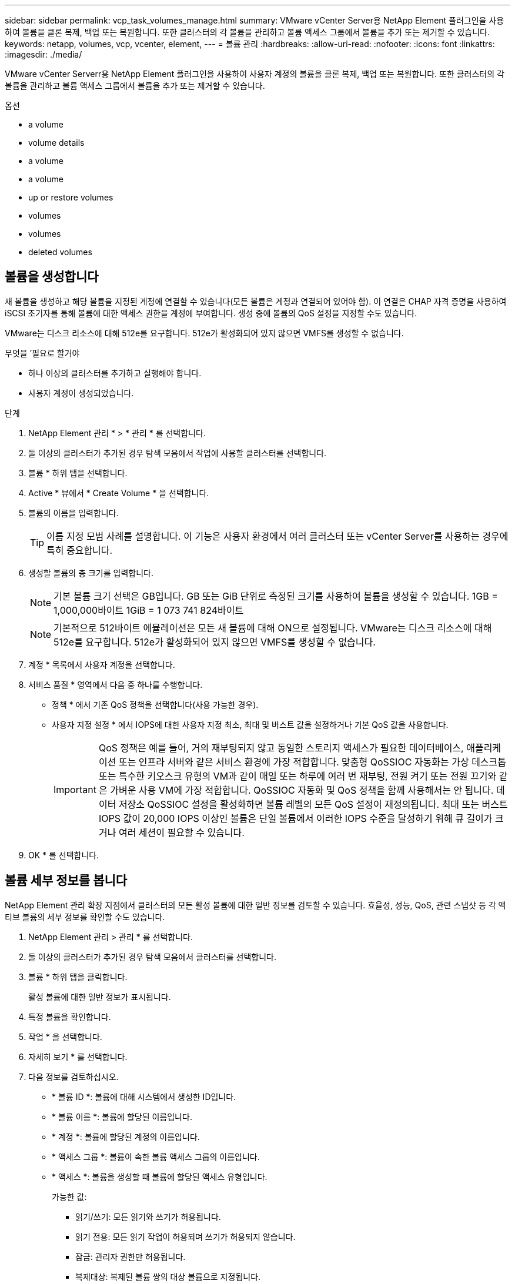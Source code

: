 ---
sidebar: sidebar 
permalink: vcp_task_volumes_manage.html 
summary: VMware vCenter Server용 NetApp Element 플러그인을 사용하여 볼륨을 클론 복제, 백업 또는 복원합니다. 또한 클러스터의 각 볼륨을 관리하고 볼륨 액세스 그룹에서 볼륨을 추가 또는 제거할 수 있습니다. 
keywords: netapp, volumes, vcp, vcenter, element, 
---
= 볼륨 관리
:hardbreaks:
:allow-uri-read: 
:nofooter: 
:icons: font
:linkattrs: 
:imagesdir: ./media/


[role="lead"]
VMware vCenter Serverr용 NetApp Element 플러그인을 사용하여 사용자 계정의 볼륨을 클론 복제, 백업 또는 복원합니다. 또한 클러스터의 각 볼륨을 관리하고 볼륨 액세스 그룹에서 볼륨을 추가 또는 제거할 수 있습니다.

.옵션
*  a volume
*  volume details
*  a volume
*  a volume
*  up or restore volumes
*  volumes
*  volumes
*  deleted volumes




== 볼륨을 생성합니다

새 볼륨을 생성하고 해당 볼륨을 지정된 계정에 연결할 수 있습니다(모든 볼륨은 계정과 연결되어 있어야 함). 이 연결은 CHAP 자격 증명을 사용하여 iSCSI 초기자를 통해 볼륨에 대한 액세스 권한을 계정에 부여합니다. 생성 중에 볼륨의 QoS 설정을 지정할 수도 있습니다.

VMware는 디스크 리소스에 대해 512e를 요구합니다. 512e가 활성화되어 있지 않으면 VMFS를 생성할 수 없습니다.

.무엇을 &#8217;필요로 할거야
* 하나 이상의 클러스터를 추가하고 실행해야 합니다.
* 사용자 계정이 생성되었습니다.


.단계
. NetApp Element 관리 * > * 관리 * 를 선택합니다.
. 둘 이상의 클러스터가 추가된 경우 탐색 모음에서 작업에 사용할 클러스터를 선택합니다.
. 볼륨 * 하위 탭을 선택합니다.
. Active * 뷰에서 * Create Volume * 을 선택합니다.
. 볼륨의 이름을 입력합니다.
+

TIP: 이름 지정 모범 사례를 설명합니다. 이 기능은 사용자 환경에서 여러 클러스터 또는 vCenter Server를 사용하는 경우에 특히 중요합니다.

. 생성할 볼륨의 총 크기를 입력합니다.
+

NOTE: 기본 볼륨 크기 선택은 GB입니다. GB 또는 GiB 단위로 측정된 크기를 사용하여 볼륨을 생성할 수 있습니다. 1GB = 1,000,000바이트 1GiB = 1 073 741 824바이트

+

NOTE: 기본적으로 512바이트 에뮬레이션은 모든 새 볼륨에 대해 ON으로 설정됩니다. VMware는 디스크 리소스에 대해 512e를 요구합니다. 512e가 활성화되어 있지 않으면 VMFS를 생성할 수 없습니다.

. 계정 * 목록에서 사용자 계정을 선택합니다.
. 서비스 품질 * 영역에서 다음 중 하나를 수행합니다.
+
** 정책 * 에서 기존 QoS 정책을 선택합니다(사용 가능한 경우).
** 사용자 지정 설정 * 에서 IOPS에 대한 사용자 지정 최소, 최대 및 버스트 값을 설정하거나 기본 QoS 값을 사용합니다.
+

IMPORTANT: QoS 정책은 예를 들어, 거의 재부팅되지 않고 동일한 스토리지 액세스가 필요한 데이터베이스, 애플리케이션 또는 인프라 서버와 같은 서비스 환경에 가장 적합합니다. 맞춤형 QoSSIOC 자동화는 가상 데스크톱 또는 특수한 키오스크 유형의 VM과 같이 매일 또는 하루에 여러 번 재부팅, 전원 켜기 또는 전원 끄기와 같은 가벼운 사용 VM에 가장 적합합니다. QoSSIOC 자동화 및 QoS 정책을 함께 사용해서는 안 됩니다. 데이터 저장소 QoSSIOC 설정을 활성화하면 볼륨 레벨의 모든 QoS 설정이 재정의됩니다. 최대 또는 버스트 IOPS 값이 20,000 IOPS 이상인 볼륨은 단일 볼륨에서 이러한 IOPS 수준을 달성하기 위해 큐 길이가 크거나 여러 세션이 필요할 수 있습니다.



. OK * 를 선택합니다.




== 볼륨 세부 정보를 봅니다

NetApp Element 관리 확장 지점에서 클러스터의 모든 활성 볼륨에 대한 일반 정보를 검토할 수 있습니다. 효율성, 성능, QoS, 관련 스냅샷 등 각 액티브 볼륨의 세부 정보를 확인할 수도 있습니다.

. NetApp Element 관리 > 관리 * 를 선택합니다.
. 둘 이상의 클러스터가 추가된 경우 탐색 모음에서 클러스터를 선택합니다.
. 볼륨 * 하위 탭을 클릭합니다.
+
활성 볼륨에 대한 일반 정보가 표시됩니다.

. 특정 볼륨을 확인합니다.
. 작업 * 을 선택합니다.
. 자세히 보기 * 를 선택합니다.
. 다음 정보를 검토하십시오.
+
** * 볼륨 ID *: 볼륨에 대해 시스템에서 생성한 ID입니다.
** * 볼륨 이름 *: 볼륨에 할당된 이름입니다.
** * 계정 *: 볼륨에 할당된 계정의 이름입니다.
** * 액세스 그룹 *: 볼륨이 속한 볼륨 액세스 그룹의 이름입니다.
** * 액세스 *: 볼륨을 생성할 때 볼륨에 할당된 액세스 유형입니다.
+
가능한 값:

+
*** 읽기/쓰기: 모든 읽기와 쓰기가 허용됩니다.
*** 읽기 전용: 모든 읽기 작업이 허용되며 쓰기가 허용되지 않습니다.
*** 잠금: 관리자 권한만 허용됩니다.
*** 복제대상: 복제된 볼륨 쌍의 대상 볼륨으로 지정됩니다.


** * 페어링된 볼륨 *: 볼륨이 볼륨 페어링의 일부인지 여부를 나타냅니다.
** * 크기(GB) *: 볼륨의 총 크기(GB)입니다.
** * 스냅샷 *: 볼륨에 대해 생성된 스냅샷의 수입니다.
** * QoS 정책 *: 사용자 정의 QoS 정책의 이름입니다.
** * 512e *: 볼륨에서 512e가 활성화되어 있는지 여부를 식별합니다. 값은 Yes 또는 No가 될 수 있습니다


. 다음 섹션에 나열된 특정 볼륨에 대한 세부 정보를 검토합니다.
+
**  Details section
**  section
**  section
**  of Service section
**  section






=== 일반 세부 정보 섹션

* * 이름 *: 볼륨에 할당된 이름입니다.
* * 볼륨 ID *: 볼륨에 대해 시스템에서 생성한 ID입니다.
* * IQN *: 볼륨의 iSCSI 정규화된 이름입니다.
* * 계정 ID *: 연결된 계정의 고유 계정 ID입니다.
* * 계정 *: 볼륨에 할당된 계정의 이름입니다.
* * 액세스 그룹 *: 볼륨이 속한 볼륨 액세스 그룹의 이름입니다.
* * Size *: 볼륨의 총 크기(바이트)입니다.
* * 페어링된 볼륨 *: 볼륨이 볼륨 페어링의 일부인지 여부를 나타냅니다.
* * SCSI EUI 장치 ID *: EUI-64 기반 16바이트 형식의 볼륨에 대한 전역적으로 고유한 SCSI 장치 식별자입니다.
* * SCSI NAA 장치 ID*: NAA IEEE 등록 확장 형식의 프로토콜 끝점에 대한 전역적으로 고유한 SCSI 장치 식별자입니다.




=== 효율성 섹션을 참조하십시오

* * 압축 *: 볼륨의 압축 효율성 점수입니다.
* * 중복 제거 *: 볼륨에 대한 중복 제거 효율성 점수입니다.
* * 씬 프로비저닝 *: 볼륨의 씬 프로비저닝 효율성 점수입니다.
* * 마지막 업데이트 날짜 *: 마지막 효율성 점수의 날짜 및 시간입니다.




=== 성능 섹션을 참조하십시오

* * 계정 ID *: 연결된 계정의 고유 계정 ID입니다.
* * 실제 IOPS *: 최근 500밀리초 동안 볼륨에 대한 현재 실제 IOPS
* * 비동기 지연 *: 볼륨이 원격 클러스터와 마지막으로 동기화된 이후의 시간.
* * 평균 IOP 크기 *: 최근 500밀리초 동안 볼륨에 대한 최근 I/O의 평균 크기(바이트)입니다.
* * 버스트 IOPS 크기 *: 사용자가 사용할 수 있는 총 IOP 크레딧 수. 볼륨이 최대 IOPS를 사용하지 않는 경우 크레딧이 적립됩니다.
* * 클라이언트 대기열 크기 *: 볼륨에 대한 미해결 읽기 및 쓰기 작업 수입니다.
* * 마지막 업데이트 *: 마지막 성능 업데이트 날짜 및 시간입니다.
* * 지연 시간 USec *: 마지막 500밀리초 내에 볼륨에 대한 작업을 완료하는 데 걸리는 평균 시간(마이크로초)입니다. "0"(0) 값은 볼륨에 대한 I/O가 없음을 의미합니다.
* * 0이 아닌 블록 *: 마지막 가비지 수집 작업이 완료된 후 데이터가 있는 4KiB 블록의 총 수입니다.
* * 성능 활용률 *: 사용 중인 클러스터 IOPS의 비율입니다. 예를 들어, 100K IOPS에서 실행되는 250K IOP 클러스터는 40% 소비로 표시됩니다.
* * Read Bytes *: 볼륨이 생성된 후 볼륨에서 읽은 총 누적 바이트 수입니다.
* * 읽기 지연 시간 USec *: 마지막 500밀리초 동안 볼륨에 대한 읽기 작업을 완료하는 데 걸리는 평균 시간(마이크로초)입니다.
* * 읽기 작업 *: 볼륨이 생성된 후 볼륨에 대한 총 읽기 작업.
* * 씬 프로비저닝 *: 볼륨의 씬 프로비저닝 효율성 점수입니다.
* * Throttle *: 데이터 재복제, 일시적 오류 및 생성된 스냅샷으로 인해 시스템이 클라이언트를 최대 IOPS 미만으로 제한하는 양을 나타내는 0과 1 사이의 부동 값입니다.
* * 총 지연 시간 USec *: 볼륨에 대한 읽기 및 쓰기 작업을 완료하는 데 걸리는 시간(마이크로초)입니다.
* * 정렬되지 않은 읽기 *: 512e 볼륨의 경우 4K 섹터 경계에 있지 않은 읽기 작업 수입니다. 정렬되지 않은 읽기 수가 많은 경우 파티션 정렬이 잘못될 수 있습니다.
* * Unaligned Writes *: 512e 볼륨의 경우 4K 섹터 경계에 있지 않은 쓰기 작업 수입니다. 정렬되지 않은 쓰기 횟수가 많은 경우 파티션 정렬이 부적절할 수 있습니다.
* * Used Capacity *: 사용된 용량의 비율입니다.
* * 볼륨 ID *: 볼륨에 대해 시스템에서 생성한 ID입니다.
* * 볼륨 액세스 그룹 *: 볼륨과 연결된 볼륨 액세스 그룹 ID입니다.
* * 볼륨 사용률 *: 클라이언트가 볼륨을 얼마나 사용하고 있는지 설명하는 백분율 값입니다. 가능한 값:
+
** 0: 클라이언트가 볼륨을 사용하고 있지 않습니다.
** 100:클라이언트가 최대 를 사용하고 있습니다
** > 100: 클라이언트가 버스트 기능을 사용하고 있습니다.


* * Write Bytes *: 볼륨이 생성된 후 볼륨에 기록된 총 누적 바이트 수입니다.
* * 쓰기 지연 시간 USec *: 지난 500밀리초 동안 볼륨에 대한 쓰기 작업을 완료하는 데 걸리는 평균 시간(마이크로초)입니다.
* * 쓰기 작업 *: 볼륨 생성 이후 볼륨에 대한 총 누적 쓰기 작업.
* * 제로 블록 *: 가비지 수집 작업의 마지막 라운드 완료 후 데이터가 없는 총 4KiB 블록 수입니다.




=== 서비스 품질 섹션을 참조하십시오

* * 정책 *: 볼륨에 할당된 QoS 정책의 이름입니다.
* * I/O 크기 *: IOPS 크기(KB)입니다.
* * 최소 IOPS *: 클러스터가 볼륨에 제공하는 최소 IOPS(초당 입력 및 출력) 수입니다. 볼륨에 대해 구성된 최소 IOPS는 볼륨의 보장된 성능 수준입니다. 성능이 이 수준 아래로 떨어지지 않습니다.
* * 최대 IOPS *: 클러스터가 볼륨에 제공하는 최대 지속 IOPS 수입니다. 클러스터 IOPS 레벨이 매우 높을 경우 이 IOPS 성능 레벨이 초과하지 않습니다.
* * 버스트 IOPS *: 짧은 버스트 시나리오에서 허용되는 최대 IOPS 수입니다. 볼륨이 최대 IOPS 미만으로 실행 중인 경우 버스트 크레딧이 누적됩니다. 성능 수준이 매우 높고 최대 수준으로 푸시되면 볼륨에 대해 짧은 IOPS 버스트가 허용됩니다.
* * 최대 대역폭 *: 시스템에서 더 큰 블록 크기를 처리할 수 있도록 허용되는 최대 대역폭입니다.




=== 스냅샷 섹션을 참조하십시오

* * 스냅샷 ID *: 스냅샷에 대한 시스템 생성 ID입니다.
* * 스냅샷 이름 *: 스냅샷의 사용자 정의 이름입니다.
* * 생성 날짜 *: 스냅샷이 생성된 날짜 및 시간입니다.
* * 만료 날짜 *: 스냅샷이 삭제될 날짜와 시간입니다.
* * 크기 *: 스냅샷의 사용자 정의 크기(GB)입니다.




== 볼륨을 편집합니다

QoS 값, 볼륨 크기 및 바이트 값이 계산되는 측정 단위와 같은 볼륨 특성을 변경할 수 있습니다. 액세스 수준과 볼륨에 액세스할 수 있는 계정을 변경할 수도 있습니다. 복제 사용에 대한 계정 액세스를 수정하거나 볼륨에 대한 액세스를 제한할 수도 있습니다.

관리 노드에서 영구 볼륨을 사용하는 경우 영구 볼륨의 이름을 수정하지 마십시오.

. NetApp Element 관리 > 관리 * 를 선택합니다.
. 둘 이상의 클러스터가 추가된 경우 탐색 모음에서 클러스터를 선택합니다.
. 볼륨 * 하위 탭을 클릭합니다.
. Active * 뷰에서 볼륨을 확인합니다.
. 작업 * 을 선택합니다.
. 편집 * 을 선택합니다.
. * 선택 사항 *: * Volume Size * 필드에 다른 볼륨 크기를 GB 또는 GiB 단위로 입력합니다.
+

NOTE: 볼륨 크기를 늘릴 수 있지만 줄일 수는 없습니다. 복제를 위해 볼륨 크기를 조정하는 경우 먼저 복제 대상으로 할당된 볼륨의 크기를 늘려야 합니다. 그런 다음 소스 볼륨의 크기를 조정할 수 있습니다. 타겟 볼륨의 크기는 소스 볼륨과 같거나 더 클 수 있지만 크기는 작을 수 없습니다.

. * 선택 사항 *: 다른 사용자 계정을 선택합니다.
. * 선택 사항 *: 다음 중 하나의 다른 액세스 레벨을 선택합니다.
+
** 읽기/쓰기
** 읽기 전용
** 잠금
** 복제 타겟


. 서비스 품질 * 영역에서 다음 중 하나를 수행합니다.
+
** 정책에서 기존 QoS 정책을 선택합니다(사용 가능한 경우).
** 사용자 지정 설정 에서 IOPS에 대한 사용자 지정 최소, 최대 및 버스트 값을 설정하거나 기본 QoS 값을 사용합니다.
+

TIP: * 모범 사례 *: IOPS 값을 변경할 때는 수십 또는 수백 단위로 증분값을 사용합니다. 입력 값에는 유효한 정수가 필요합니다. 매우 높은 버스트 값으로 볼륨을 구성합니다. 따라서 시스템에서 가끔 발생하는 대규모 블록 순차적 워크로드를 더 빠르게 처리하는 동시에 볼륨에 대해 일관된 IOPS를 유지할 수 있습니다.



+

IMPORTANT: QoS 정책은 예를 들어, 거의 재부팅되지 않고 동일한 스토리지 액세스가 필요한 데이터베이스, 애플리케이션 또는 인프라 서버와 같은 서비스 환경에 가장 적합합니다. 맞춤형 QoSSIOC 자동화는 가상 데스크톱 또는 특수한 키오스크 유형의 VM과 같이 매일 또는 하루에 여러 번 재부팅, 전원 켜기 또는 전원 끄기와 같은 가벼운 사용 VM에 가장 적합합니다. QoSSIOC 자동화 및 QoS 정책을 함께 사용해서는 안 됩니다. 데이터 저장소 QoSSIOC 설정을 활성화하면 볼륨 레벨의 모든 QoS 설정이 재정의됩니다. 최대 또는 버스트 IOPS 값이 20,000 IOPS 이상인 볼륨은 단일 볼륨에서 이러한 IOPS 수준을 달성하기 위해 큐 길이가 크거나 여러 세션이 필요할 수 있습니다.

. OK * 를 선택합니다.




== 볼륨의 클론을 생성합니다

볼륨의 클론을 생성하여 데이터의 시점 복사본을 만들 수 있습니다. 볼륨을 클론하면 시스템에서 볼륨의 스냅샷을 생성한 다음 스냅샷이 참조하는 데이터의 복제본을 생성합니다. 비동기식 프로세스이며, 프로세스에 필요한 시간은 클론 생성 중인 볼륨의 크기와 현재 클러스터 로드에 따라 다릅니다.

.무엇을 &#8217;필요로 할거야
* 하나 이상의 클러스터를 추가하고 실행해야 합니다.
* 볼륨을 하나 이상 생성해야 합니다.
* 하나 이상의 사용자 계정을 만들어야 합니다.
* 프로비저닝되지 않은 사용 가능한 공간은 소스 볼륨 크기보다 크거나 같아야 합니다.


클러스터는 한 번에 볼륨당 최대 2개의 클론 요청을 실행하고 한 번에 최대 8개의 활성 볼륨 클론 작업을 지원합니다. 이러한 제한을 초과하는 요청은 나중에 처리할 수 있도록 대기열에 추가됩니다.


NOTE: 클론 복제된 볼륨은 소스 볼륨에서 볼륨 액세스 그룹 구성원 자격을 상속하지 않습니다.

운영 체제는 복제된 볼륨을 처리하는 방식에 따라 다릅니다. ESXi는 복제된 볼륨을 볼륨 복사본 또는 스냅샷 볼륨으로 처리합니다. 볼륨은 새 데이터 저장소를 생성하는 데 사용할 수 있는 디바이스가 됩니다. 클론 볼륨을 마운트하고 스냅샷 LUN을 처리하는 방법에 대한 자세한 내용은 VMware 설명서를 참조하십시오 https://docs.vmware.com/en/VMware-vSphere/6.7/com.vmware.vsphere.storage.doc/GUID-EEFEB765-A41F-4B6D-917C-BB9ABB80FC80.html["VMFS 데이터 저장소 복제본 마운트"] 및 https://docs.vmware.com/en/VMware-vSphere/6.7/com.vmware.vsphere.storage.doc/GUID-EBAB0D5A-3C77-4A9B-9884-3D4AD69E28DC.html["중복 VMFS 데이터 저장소 관리"].

.단계
. NetApp Element 관리 > 관리 * 를 선택합니다.
. 둘 이상의 클러스터가 추가된 경우 탐색 모음에서 클러스터를 선택합니다.
. 복제할 볼륨을 선택합니다.
. 작업 * 을 선택합니다.
. 클론 * 을 선택합니다.
. 새로 복제된 볼륨의 볼륨 이름을 입력합니다.
+

TIP: 이름 지정 모범 사례를 설명합니다. 이 기능은 사용자 환경에서 여러 클러스터 또는 vCenter Server를 사용하는 경우에 특히 중요합니다.

. 클론 생성된 볼륨의 크기를 GB 또는 GiB 단위로 선택합니다.
+
기본 볼륨 크기 선택은 GB입니다. GB 또는 GiB 단위로 측정된 크기를 사용하여 볼륨을 생성할 수 있습니다.

+
** 1GB = 1,000,000바이트
** 1GiB = 1 073 741 824바이트
+
클론의 볼륨 크기를 늘리면 새 볼륨의 끝에 추가 여유 공간이 있는 새 볼륨이 됩니다. 볼륨 사용 방법에 따라 파티션을 확장하거나 사용 가능한 공간에 새 파티션을 만들어야 사용할 수 있습니다.



. 새로 복제된 볼륨과 연결할 계정을 선택합니다.
. 새로 클론 생성된 볼륨에 대해 다음 액세스 유형 중 하나를 선택합니다.
+
** 읽기/쓰기
** 읽기 전용
** 잠금


. 필요한 경우 512e 설정을 조정합니다.
+

NOTE: 기본적으로 512바이트 에뮬레이션이 모든 새 볼륨에 대해 활성화됩니다. VMware는 디스크 리소스에 대해 512e를 요구합니다. 512e가 활성화되지 않은 경우 VMFS를 생성할 수 없으며 볼륨 세부 정보가 회색으로 표시됩니다.

. OK * 를 선택합니다.
+

NOTE: 클론 복제 작업을 완료하는 데 걸리는 시간은 볼륨 크기 및 현재 클러스터 로드의 영향을 받습니다. 복제된 볼륨이 볼륨 목록에 나타나지 않으면 페이지를 새로 고칩니다.





== 볼륨을 백업 또는 복원합니다

NetApp Element 소프트웨어 기반 스토리지 외부에 있는 오브젝트 저장소 컨테이너 간에 볼륨의 콘텐츠를 백업 및 복원하도록 시스템을 구성할 수 있습니다.

또한 원격 NetApp Element 소프트웨어 기반 시스템 간에 데이터를 백업 및 복원할 수 있습니다. 볼륨에서 한 번에 최대 2개의 백업 또는 복원 프로세스를 실행할 수 있습니다.



=== 볼륨을 백업합니다

NetApp Element 볼륨을 Amazon S3 또는 OpenStack Swift와 호환되는 2차 오브젝트 저장소뿐만 아니라 Element 스토리지에 백업할 수 있습니다.



==== Amazon S3 오브젝트 저장소에 볼륨을 백업합니다

NetApp Element 볼륨을 Amazon S3와 호환되는 외부 오브젝트 저장소에 백업할 수 있습니다.

. NetApp Element 관리 > 관리 * 를 선택합니다.
. 둘 이상의 클러스터가 추가된 경우 탐색 모음에서 클러스터를 선택합니다.
. 볼륨 * 하위 탭을 선택합니다.
. Active * 뷰에서 볼륨을 확인합니다.
. 작업 * 을 선택합니다.
. 백업 대상 * 을 선택합니다.
. 볼륨 백업 대상 * 에서 * Amazon S3 * 를 선택합니다.
. 다음 데이터 형식을 사용하여 에서 옵션을 선택합니다.
+
** 네이티브: NetApp Element 소프트웨어 기반 스토리지 시스템에서만 읽을 수 있는 압축 형식입니다.
** Uncompressed(비압축): 다른 시스템과 호환되는 비압축 형식입니다.


. 호스트 이름 * 필드에 객체 저장소에 액세스하는 데 사용할 호스트 이름을 입력합니다.
. 액세스 키 ID * 필드에 계정의 액세스 키 ID를 입력합니다.
. 비밀 액세스 키 * 필드에 계정의 비밀 액세스 키를 입력합니다.
. Amazon S3 bucket * 필드에 백업을 저장할 S3 버킷을 입력합니다.
. * 선택 사항 *: * 접두사 * 필드에 백업 볼륨 이름의 접두사를 입력합니다.
. * 선택 사항 *: * nametag * 필드에 접두사에 추가할 이름 태그를 입력합니다.
. OK * 를 선택합니다.




==== OpenStack Swift 오브젝트 저장소에 볼륨을 백업합니다

NetApp Element 볼륨은 OpenStack Swift와 호환되는 외부 오브젝트 저장소에 백업할 수 있습니다.

. NetApp Element 관리 > 관리 * 를 선택합니다.
. 둘 이상의 클러스터가 추가된 경우 탐색 모음에서 클러스터를 선택합니다.
. 볼륨 * 하위 탭을 선택합니다.
. Active * 뷰에서 볼륨을 확인합니다.
. 작업 * 을 선택합니다.
. 백업 대상 * 을 선택합니다.
. 볼륨 백업 대상 * 에서 * OpenStack Swift * 를 선택합니다.
. 다음 데이터 형식을 사용하여 에서 옵션을 선택합니다.
+
** 네이티브: NetApp Element 소프트웨어 기반 스토리지 시스템에서만 읽을 수 있는 압축 형식입니다.
** Uncompressed(비압축): 다른 시스템과 호환되는 비압축 형식입니다.


. URL * 필드에 개체 저장소에 액세스하는 데 사용할 URL을 입력합니다.
. 사용자 이름 * 필드에 계정의 사용자 이름을 입력합니다.
. 인증 키 * 필드에 계정의 인증 키를 입력합니다.
. 컨테이너 * 필드에 백업을 저장할 컨테이너를 입력합니다.
. * 선택 사항 *: * 접두사 * 필드에 백업 볼륨 이름의 접두사를 입력합니다.
. * 선택 사항 *: * nametag * 필드에 접두사에 추가할 이름 태그를 입력합니다.
. OK * 를 선택합니다.




==== Element 소프트웨어를 실행하는 클러스터에 볼륨을 백업합니다

NetApp Element 소프트웨어를 실행하는 클러스터에 있는 볼륨을 원격 요소 클러스터에 백업할 수 있습니다.

한 클러스터에서 다른 클러스터로 백업하거나 복구할 때 시스템은 클러스터 간 인증으로 사용할 키를 생성합니다.

이 대량 볼륨 쓰기 키를 사용하면 소스 클러스터가 대상 클러스터를 인증할 수 있으므로 대상 볼륨에 쓸 때 보안이 제공됩니다. 백업 또는 복원 프로세스의 일부로 작업을 시작하기 전에 대상 볼륨에서 대량 볼륨 쓰기 키를 생성해야 합니다.

이 절차는 두 부분으로 구성됩니다.

* (대상) 백업 볼륨을 설정합니다
* (소스) 볼륨을 백업합니다


.백업 볼륨을 설정합니다
. 볼륨 백업을 배치하려는 vCenter 및 클러스터에서 * NetApp Element Management > Management * 를 선택합니다.
. 둘 이상의 클러스터가 추가된 경우 탐색 모음에서 클러스터를 선택합니다.
. 볼륨 * 하위 탭을 선택합니다.
. Active * 뷰에서 볼륨을 확인합니다.
. 작업 * 을 선택합니다.
. Restore from * 을 선택합니다.
. 복원 위치 * 에서 * NetApp Element * 를 선택합니다.
. 다음 데이터 형식을 사용하여 에서 옵션을 선택합니다.
+
** 네이티브: NetApp Element 소프트웨어 기반 스토리지 시스템에서만 읽을 수 있는 압축 형식입니다.
** Uncompressed(비압축): 다른 시스템과 호환되는 비압축 형식입니다.


. 대상 볼륨에 대한 대량 볼륨 쓰기 키를 생성하려면 * Generate Key * (키 생성 *)를 클릭합니다.
. 대용량 볼륨 쓰기 키를 클립보드에 복사하여 소스 클러스터의 이후 단계에 적용합니다.


.볼륨을 백업합니다
. 백업에 사용할 소스 볼륨이 포함된 vCenter 및 클러스터에서 * NetApp Element 관리 > 관리 * 를 선택합니다.
. 둘 이상의 클러스터가 추가된 경우 탐색 모음에서 클러스터를 선택합니다.
. 볼륨 * 하위 탭을 선택합니다.
. Active * 뷰에서 볼륨을 확인합니다.
. 작업 * 을 선택합니다.
. 백업 대상 * 을 선택합니다.
. 볼륨 백업 대상 * 에서 * NetApp Element * 를 선택합니다.
. 다음 데이터 형식을 사용하여 대상 클러스터와 같은 옵션을 선택합니다.
+
** 네이티브: NetApp Element 소프트웨어 기반 스토리지 시스템에서만 읽을 수 있는 압축 형식입니다.
** Uncompressed(비압축): 다른 시스템과 호환되는 비압축 형식입니다.


. 원격 클러스터 MVIP * 필드에 대상 볼륨 클러스터의 관리 가상 IP 주소를 입력합니다.
. Remote cluster user name * 필드에 대상 클러스터의 클러스터 관리자 사용자 이름을 입력합니다.
. 원격 클러스터 사용자 암호 * 필드에 대상 클러스터의 클러스터 관리자 암호를 입력합니다.
. Bulk volume write key * 필드에 대상 클러스터에서 생성한 키를 붙여 넣습니다.
. OK * 를 선택합니다.




=== 볼륨 복원

OpenStack Swift 또는 Amazon S3와 같은 오브젝트 저장소의 백업에서 볼륨을 복원하는 경우 원래 백업 프로세스에서 매니페스트 정보가 필요합니다. NetApp Element 기반 스토리지 시스템에서 백업된 NetApp Element 볼륨을 복원하는 경우 매니페스트 정보가 필요하지 않습니다. Swift 및 S3에서 복구하는 데 필요한 매니페스트 정보는 Reporting(보고) 탭의 Event Log(이벤트 로그)에서 찾을 수 있습니다.



==== Amazon S3 오브젝트 저장소 의 백업에서 볼륨을 복원합니다

플러그인을 사용하여 Amazon S3 오브젝트 저장소의 백업에서 볼륨을 복원할 수 있습니다.

. NetApp Element 관리 > 보고 * 를 선택합니다.
. 둘 이상의 클러스터가 추가된 경우 탐색 모음에서 클러스터를 선택합니다.
. 이벤트 로그 * 하위 탭을 선택합니다.
. 복구할 백업을 생성한 백업 이벤트를 선택합니다.
. 이벤트에 대해 * Details * 를 선택합니다.
. 자세히 보기 * 를 선택합니다.
. 매니페스트 정보를 클립보드에 복사합니다.
. Management > Volumes * 를 선택합니다.
. Active * 뷰에서 볼륨을 확인합니다.
. 작업 * 을 선택합니다.
. Restore from * 을 선택합니다.
. Restore from * 에서 * Amazon S3 * 를 선택합니다.
. 다음 데이터 형식의 옵션을 선택합니다.
+
** 네이티브: NetApp Element 소프트웨어 기반 스토리지 시스템에서만 읽을 수 있는 압축 형식입니다.
** Uncompressed(비압축): 다른 시스템과 호환되는 비압축 형식입니다.


. 호스트 이름 * 필드에 객체 저장소에 액세스하는 데 사용할 호스트 이름을 입력합니다.
. 액세스 키 ID * 필드에 계정의 액세스 키 ID를 입력합니다.
. 비밀 액세스 키 * 필드에 계정의 비밀 액세스 키를 입력합니다.
. Amazon S3 bucket * 필드에 백업이 저장된 S3 버킷을 입력합니다.
. 매니페스트 정보 * 필드에 매니페스트 정보를 붙여 넣습니다.
. OK * 를 선택합니다.




==== OpenStack Swift 오브젝트 저장소 의 백업에서 볼륨을 복원합니다

플러그인을 사용하여 OpenStack Swift 오브젝트 저장소의 백업에서 볼륨을 복원할 수 있습니다.

. NetApp Element 관리 > 보고 * 를 선택합니다.
. 둘 이상의 클러스터가 추가된 경우 탐색 모음에서 클러스터를 선택합니다.
. 이벤트 로그 * 하위 탭을 선택합니다.
. 복구할 백업을 생성한 백업 이벤트를 선택합니다.
. 이벤트에 대해 * Details * 를 선택합니다.
. 자세히 보기 * 를 선택합니다.
. 매니페스트 정보를 클립보드에 복사합니다.
. Management > Volumes * 를 선택합니다.
. Active * 뷰에서 볼륨을 확인합니다.
. 작업 * 을 선택합니다.
. Restore from * 을 선택합니다.
. Restore from * 에서 * OpenStack Swift * 를 선택합니다.
. 다음 데이터 형식의 옵션을 선택합니다.
+
** 네이티브: NetApp Element 소프트웨어 기반 스토리지 시스템에서만 읽을 수 있는 압축 형식입니다.
** Uncompressed(비압축): 다른 시스템과 호환되는 압축 형식입니다.


. URL * 필드에 개체 저장소에 액세스하는 데 사용할 URL을 입력합니다.
. 사용자 이름 * 필드에 계정의 사용자 이름을 입력합니다.
. 인증 키 * 필드에 계정의 인증 키를 입력합니다.
. 컨테이너 * 필드에 백업이 저장되는 컨테이너의 이름을 입력합니다.
. 매니페스트 정보 * 필드에 매니페스트 정보를 붙여 넣습니다.
. OK * 를 선택합니다.




==== Element 소프트웨어를 실행하는 클러스터의 백업에서 볼륨을 복원합니다

NetApp Element 소프트웨어를 실행하는 클러스터의 백업에서 볼륨을 복원할 수 있습니다. 한 클러스터에서 다른 클러스터로 백업하거나 복구할 때 시스템은 클러스터 간 인증으로 사용할 키를 생성합니다. 이 대량 볼륨 쓰기 키를 사용하면 소스 클러스터가 대상 클러스터를 인증할 수 있으므로 대상 볼륨에 쓸 때 보안이 제공됩니다. 백업 또는 복원 프로세스의 일부로 작업을 시작하기 전에 대상 볼륨에서 대량 볼륨 쓰기 키를 생성해야 합니다.

이 절차는 두 부분으로 구성됩니다.

* (대상 클러스터) 복구에 사용할 볼륨을 선택합니다
* (소스 클러스터) 볼륨을 복원합니다


.복원에 사용할 볼륨을 선택합니다
. 볼륨을 복원하려는 vCenter 및 클러스터에서 * NetApp Element 관리 > 관리 * 를 선택합니다.
. 둘 이상의 클러스터가 추가된 경우 탐색 모음에서 클러스터를 선택합니다.
. 볼륨 * 하위 탭을 선택합니다.
. Active * 뷰에서 볼륨을 확인합니다.
. 작업 * 을 선택합니다.
. Restore from * 을 선택합니다.
. 복원 위치 * 에서 * NetApp Element * 를 선택합니다.
. 다음 데이터 형식을 사용하여 에서 옵션을 선택합니다.
+
** 네이티브: NetApp Element 소프트웨어 기반 스토리지 시스템에서만 읽을 수 있는 압축 형식입니다.
** Uncompressed(비압축): 다른 시스템과 호환되는 비압축 형식입니다.


. 대상 볼륨에 대한 대량 볼륨 쓰기 키를 생성하려면 * Generate Key * (키 생성 *)를 클릭합니다.
. 대용량 볼륨 쓰기 키를 클립보드에 복사하여 소스 클러스터의 이후 단계에 적용합니다.


.볼륨을 복원합니다
. 복구에 사용할 소스 볼륨이 포함된 vCenter 및 클러스터에서 * NetApp Element 관리 > 관리 * 를 선택합니다.
. 둘 이상의 클러스터가 추가된 경우 탐색 모음에서 클러스터를 선택합니다.
. 볼륨 * 하위 탭을 선택합니다.
. Active * 뷰에서 볼륨을 확인합니다.
. 작업 * 을 선택합니다.
. 백업 대상 * 을 선택합니다.
. 볼륨 백업 대상 * 에서 * NetApp Element * 를 선택합니다.
. 다음 데이터 형식과 일치하는 백업 옵션을 선택합니다.
+
** 네이티브: NetApp Element 소프트웨어 기반 스토리지 시스템에서만 읽을 수 있는 압축 형식입니다.
** Uncompressed(비압축): 다른 시스템과 호환되는 비압축 형식입니다.


. 원격 클러스터 MVIP * 필드에 대상 볼륨 클러스터의 관리 가상 IP 주소를 입력합니다.
. Remote cluster user name * 필드에 대상 클러스터의 클러스터 관리자 사용자 이름을 입력합니다.
. 원격 클러스터 사용자 암호 * 필드에 대상 클러스터의 클러스터 관리자 암호를 입력합니다.
. Bulk volume write key * 필드에 대상 클러스터에서 생성한 키를 붙여 넣습니다.
. OK * 를 선택합니다.




== 볼륨을 삭제합니다

NetApp Element 관리 확장 지점을 사용하여 NetApp Element 클러스터에서 하나 이상의 볼륨을 삭제할 수 있습니다.

시스템에서 삭제된 볼륨을 즉시 제거하지 않습니다. 삭제된 볼륨은 약 8시간 동안 복원할 수 있습니다.

시스템이 볼륨을 제거하기 전에 볼륨을 복원하거나 * Management * > * Volumes * 의 삭제된 보기에서 볼륨을 수동으로 제거할 수 있습니다. 볼륨을 복원하면 볼륨이 다시 온라인 상태가 되고 iSCSI 연결이 복원됩니다.


IMPORTANT: 설치 또는 업그레이드 중에 관리 서비스와 연결된 영구 볼륨이 생성되고 새 계정에 할당됩니다. 영구 볼륨을 사용하는 경우 볼륨이나 연결된 계정을 수정하거나 삭제하지 마십시오.


IMPORTANT: 스냅샷을 생성하는 데 사용된 볼륨이 삭제되면 해당 관련 스냅샷이 보호 > 스냅샷 페이지의 비활성 보기에 나열됩니다. 삭제된 소스 볼륨이 제거되면 비활성 뷰의 스냅샷도 시스템에서 제거됩니다.

.단계
. NetApp Element 관리 > 관리 * 를 선택합니다.
. 둘 이상의 클러스터가 추가된 경우 탐색 모음에서 클러스터를 선택합니다.
. 볼륨 * 하위 탭을 선택합니다.
. 하나 이상의 볼륨 삭제:
+
.. Active * 보기에서 삭제할 볼륨을 선택합니다.
.. 작업 * 을 선택합니다.
.. 삭제 * 를 선택합니다.
+

NOTE: 플러그인에서는 데이터 저장소가 있는 볼륨을 삭제할 수 없습니다.



. 작업을 확인합니다.
+
볼륨이 Volumes(볼륨) 페이지의 Active(활성) 보기에서 Deleted(삭제된) 보기로 이동합니다.





== 볼륨을 제거합니다

삭제한 볼륨은 수동으로 제거할 수 있습니다.

삭제 8시간 후 시스템에서 삭제된 볼륨을 자동으로 삭제합니다. 하지만 예약된 제거 시간 전에 볼륨을 제거하려면 다음 단계를 사용하여 수동 제거를 수행할 수 있습니다.


IMPORTANT: 볼륨이 제거되면 즉시 시스템에서 영구적으로 제거됩니다. 볼륨의 모든 데이터가 손실됩니다.

.단계
. NetApp Element 관리 > 관리 * 를 선택합니다.
. 둘 이상의 클러스터가 추가된 경우 탐색 모음에서 클러스터를 선택합니다.
. 볼륨 * 하위 탭을 선택합니다.
. 보기 필터를 선택하고 목록에서 * 삭제됨 * 을 선택합니다.
. 제거할 볼륨을 하나 이상 선택합니다.
. Purge * 를 선택합니다.
. 작업을 확인합니다.




== 삭제된 볼륨을 복원합니다

NetApp Element 시스템에서 볼륨이 삭제되었지만 아직 제거되지 않은 경우 볼륨을 복원할 수 있습니다.

시스템은 삭제된 후 약 8시간 후에 자동으로 볼륨을 삭제합니다. 시스템에서 볼륨을 제거한 경우에는 복원할 수 없습니다.


NOTE: 볼륨이 삭제되었다가 복구된 경우 ESXi는 복구된 볼륨(및 데이터 저장소가 있는 경우)을 감지하지 않습니다. ESXi iSCSI 어댑터에서 정적 타겟을 제거하고 어댑터를 다시 검색합니다.

.단계
. NetApp Element 관리 > 관리 * 를 선택합니다.
. 둘 이상의 클러스터가 추가된 경우 탐색 모음에서 클러스터를 선택합니다.
. 볼륨 * 하위 탭을 선택합니다.
. 보기 필터를 선택하고 목록에서 * 삭제됨 * 을 선택합니다.
. 복원할 볼륨을 하나 이상 선택합니다.
. Restore * 를 선택합니다.
. 보기 필터를 선택하고 목록에서 * Active * 를 선택합니다.
. 볼륨 또는 볼륨과 모든 연결이 복원되었는지 확인합니다.




== 자세한 내용을 확인하십시오

* https://docs.netapp.com/us-en/hci/index.html["NetApp HCI 문서"^]
* https://www.netapp.com/data-storage/solidfire/documentation["SolidFire 및 요소 리소스 페이지입니다"^]

